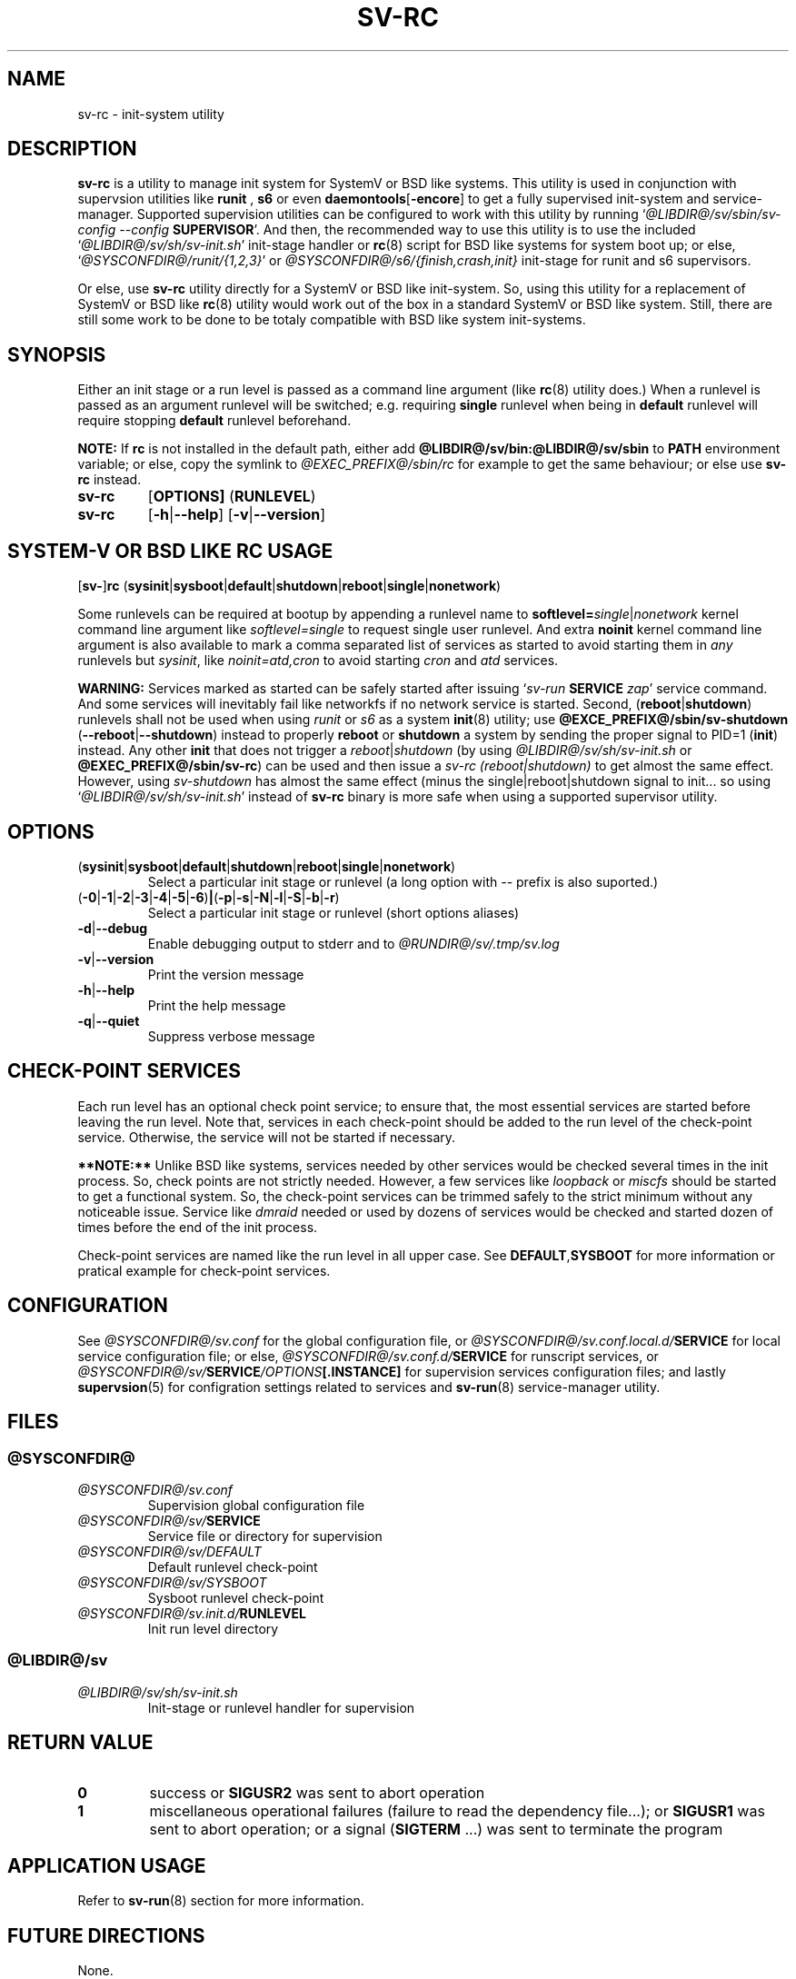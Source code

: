 .\"
.\" CopyLeft (c) 2016-2018 tokiclover <tokiclover@gmail.com>
.\"
.\" Distributed under the terms of the 2-clause BSD License as
.\" stated in the COPYING file that comes with the source files
.\"
.pc
.TH SV-RC 8 "2018-08-20" "0.14.0" "System Manager's Manual"
.SH NAME
sv-rc \- init-system utility
.SH DESCRIPTION
.B sv-rc
is a utility to manage init system
for SystemV or BSD like systems.
This utility is used in conjunction with supervsion utilities like
.B runit
,
.B s6
or even
.RB \| daemontools [ \-encore ] \|
to get a fully supervised init-system and service-manager.
Supported supervision utilities
can be configured to work with this utility by running
`\fI@LIBDIR@/sv/sbin/sv-config --config \fBSUPERVISOR\fR'.
And then, the recommended way to use this utility is to use the included
`\fI@LIBDIR@/sv/sh/sv-init.sh\fR' init-stage handler or
.BR rc (8)
script for BSD like
systems for system boot up; or else, `\fI@SYSCONFDIR@/runit/{1,2,3}\fR'
or \fI@SYSCONFDIR@/s6/{finish,crash,init}\fR init-stage for
runit and s6 supervisors.

Or else, use
.B sv-rc
utility directly for a SystemV or BSD like init-system.
So, using this utility for a replacement of SystemV or BSD like
.BR rc (8)
utility would work out of the box in a standard SystemV or BSD like system.
Still, there are still some work to be done to be totaly compatible with BSD like
system init-systems.
.SH SYNOPSIS
Either an init stage or a run level is passed as a command line argument (like
.BR rc (8)
utility does.)
When a runlevel is passed as an argument runlevel will
be switched; e.g. requiring
.B single
runlevel when being in
.B default
runlevel will require stopping
.B default
runlevel beforehand.

.B NOTE:
If
.B rc
is not installed in the default path, either add
.B @LIBDIR@/sv/bin:@LIBDIR@/sv/sbin
to
.B PATH
environment variable; or else, copy the symlink to
.I @EXEC_PREFIX@/sbin/rc
for example to get the same behaviour; or else use
.B sv-rc
instead.

.TP
.B sv-rc
.RB [\| OPTIONS \| ]
.RB (\| RUNLEVEL \|)
.TP
.B sv-rc
.RB [\| \-h | \-\-help \|]
.RB [\| \-v | \-\-version \|]

.SH SYSTEM-V OR BSD LIKE RC USAGE
.RB [\| sv\- \|] rc
.RB (\| sysinit | sysboot | default | shutdown | reboot | single | nonetwork \|)

Some runlevels can be required at bootup by appending a runlevel name to
.B softlevel=\fIsingle\fR|\fInonetwork\fR
kernel command line argument like
.I softlevel=single
to request single user runlevel.
And extra
.B noinit
kernel command line argument is also available to mark a comma separated list of
services as started to avoid starting them in
.I any
runlevels but \fIsysinit\fR, like
.I noinit=atd,cron
to avoid starting
.I cron
and
.I atd
services.

.B WARNING:
Services marked as started can be safely started after issuing
`\fIsv-run \fBSERVICE \fIzap\fR'
service command. And some services will inevitably fail like networkfs if no
network service is started.
Second,
.RB (\| reboot | shutdown \|)
runlevels shall not be used when using
.I runit
or \fIs6\fR as a system
.BR init (8)
utility; use
.B @EXCE_PREFIX@/sbin/sv-shutdown
.RB (\| \-\-reboot | \-\-shutdown \|)
instead to properly
.B reboot
or
.B shutdown
a system by sending the proper signal to
PID=1 (\fBinit\fR) instead. Any other
.B init
that does not trigger a \fIreboot\fR|\fIshutdown\fR (by using
\fI@LIBDIR@/sv/sh/sv-init.sh\fR or \fB@EXEC_PREFIX@/sbin/sv-rc\fR)
can be used and then issue a \fIsv-rc (reboot|shutdown)\fR to get almost the same
effect. However, using
.I sv-shutdown
has almost the same effect (minus the single|reboot|shutdown signal to init...
so using `\fI@LIBDIR@/sv/sh/sv-init.sh\fR' instead of
.B sv-rc
binary is more safe when using a supported supervisor utility.

.SH OPTIONS
.TP
.RB (\| sysinit | sysboot | default | shutdown | reboot | single | nonetwork \|)
Select a particular init stage or runlevel (a long option with \fI--\fR
prefix is also suported.)
.TP
.RB (\| \-0 | \-1 | \-2 | \-3 | \-4 | \-5 | \-6 ) | ( \-p | \-s | \-N | \-l | \-S | \-b | \-r \|)
Select a particular init stage or runlevel (short options aliases)
.TP
.RB \| \-d | \-\-debug \|
Enable debugging output to stderr and to
.I @RUNDIR@/sv/.tmp/sv.log
.TP
.RB \| \-v | \-\-version \|
Print the version message
.TP
.RB \| \-h | \-\-help \|
Print the help message
.TP
.RB \| \-q | \-\-quiet \|
Suppress verbose message
.SH CHECK-POINT SERVICES
Each run level has an optional check point service; to ensure that, the most essential
services are started before leaving the run level. Note that, services in each
check-point should be added to the run level of the check-point service. Otherwise,
the service will not be started if necessary.

.B **NOTE:**
Unlike BSD like systems, services needed by other services would be checked
several times in the init process. So, check points are not strictly needed.
However, a few services like
.I loopback
or
.I miscfs
should be started to get a functional system.
So, the check-point services can be trimmed safely to the strict minimum without
any noticeable issue. Service like
.I dmraid
needed or used by dozens of services would be checked and started dozen of times
before the end of the init process.

Check-point services are named like the run level in all upper case. See
.RB \| DEFAULT , SYSBOOT \|
for more information or pratical example for check-point services.

.SH CONFIGURATION
See
.I @SYSCONFDIR@/sv.conf
for the global configuration file, or
.I @SYSCONFDIR@/sv.conf.local.d/\fBSERVICE\fR
for local service configuration file; or else,
.I @SYSCONFDIR@/sv.conf.d/\fBSERVICE\fR
for runscript services, or
.I @SYSCONFDIR@/sv/\fBSERVICE\fI/OPTIONS\fB[.INSTANCE]\fR
for supervision services configuration files; and lastly
.BR supervsion (5)
for configration settings related to services and
.BR sv-run (8)
service-manager utility.
.SH FILES
.SS @SYSCONFDIR@
.TP
.I @SYSCONFDIR@/sv.conf
Supervision global configuration file
.TP
.I @SYSCONFDIR@/sv/\fBSERVICE\fR
Service file or directory for supervision
.TP
.I @SYSCONFDIR@/sv/DEFAULT
Default runlevel check-point
.TP
.I @SYSCONFDIR@/sv/SYSBOOT
Sysboot runlevel check-point
.TP
.I @SYSCONFDIR@/sv.init.d/\fBRUNLEVEL\fR
Init run level directory
.SS @LIBDIR@/sv
.TP
.I @LIBDIR@/sv/sh/sv-init.sh
Init-stage or runlevel handler for supervision

.SH "RETURN VALUE"
.TP
.B 0
success
or
.B SIGUSR2
was sent to abort operation
.TP
.B 1
miscellaneous operational failures (failure to read the dependency file...);
or
.B SIGUSR1
was sent to abort operation; or
a signal (\fBSIGTERM\fR ...) was sent to terminate the program
.SH "APPLICATION USAGE"
Refer to 
.BR sv-run (8)
section for more information.
.SH "FUTURE DIRECTIONS"
None.
.SH "SEE ALSO"
.BR sv-run (8),
.BR sv-rcorder (8),
.BR supervision (5),
.BR sv-shutdown (8)
.SH AUTHORS
tokiclover <tokiclover@supervision.project>
.\"
.\" vim:fenc=utf-8:ft=groff:ci:pi:sts=2:sw=2:ts=2:expandtab:
.\"
